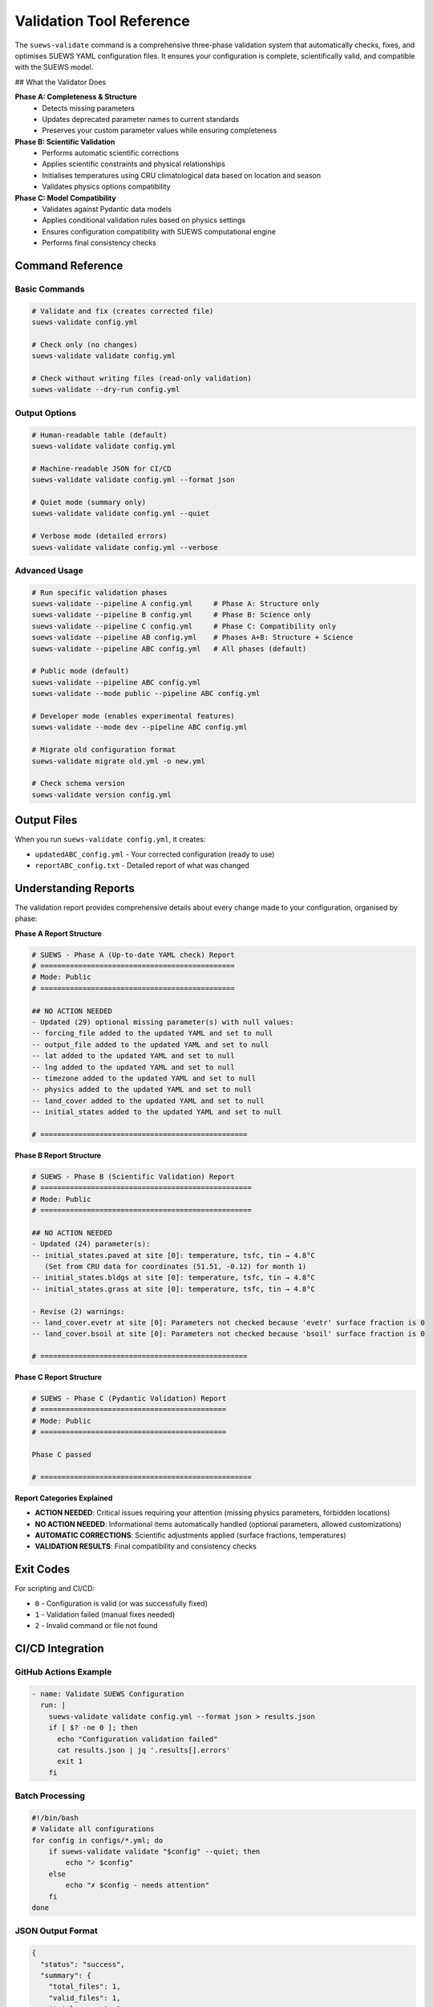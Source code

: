 Validation Tool Reference
=========================

The ``suews-validate`` command is a comprehensive three-phase validation system that automatically checks, fixes, and optimises SUEWS YAML configuration files. It ensures your configuration is complete, scientifically valid, and compatible with the SUEWS model.

## What the Validator Does

**Phase A: Completeness & Structure**
  - Detects missing parameters
  - Updates deprecated parameter names to current standards
  - Preserves your custom parameter values while ensuring completeness

**Phase B: Scientific Validation**
  - Performs automatic scientific corrections
  - Applies scientific constraints and physical relationships
  - Initialises temperatures using CRU climatological data based on location and season
  - Validates physics options compatibility

**Phase C: Model Compatibility**
  - Validates against Pydantic data models
  - Applies conditional validation rules based on physics settings
  - Ensures configuration compatibility with SUEWS computational engine
  - Performs final consistency checks

Command Reference
-----------------

Basic Commands
~~~~~~~~~~~~~~

.. code-block:: bash

    # Validate and fix (creates corrected file)
    suews-validate config.yml

    # Check only (no changes)
    suews-validate validate config.yml

    # Check without writing files (read-only validation)
    suews-validate --dry-run config.yml

Output Options
~~~~~~~~~~~~~~

.. code-block:: bash

    # Human-readable table (default)
    suews-validate validate config.yml
    
    # Machine-readable JSON for CI/CD
    suews-validate validate config.yml --format json
    
    # Quiet mode (summary only)
    suews-validate validate config.yml --quiet
    
    # Verbose mode (detailed errors)
    suews-validate validate config.yml --verbose

Advanced Usage
~~~~~~~~~~~~~~

.. code-block:: bash

    # Run specific validation phases
    suews-validate --pipeline A config.yml     # Phase A: Structure only
    suews-validate --pipeline B config.yml     # Phase B: Science only
    suews-validate --pipeline C config.yml     # Phase C: Compatibility only
    suews-validate --pipeline AB config.yml    # Phases A+B: Structure + Science
    suews-validate --pipeline ABC config.yml   # All phases (default)

    # Public mode (default)
    suews-validate --pipeline ABC config.yml
    suews-validate --mode public --pipeline ABC config.yml

    # Developer mode (enables experimental features)
    suews-validate --mode dev --pipeline ABC config.yml

    # Migrate old configuration format
    suews-validate migrate old.yml -o new.yml

    # Check schema version
    suews-validate version config.yml

Output Files
------------

When you run ``suews-validate config.yml``, it creates:

- ``updatedABC_config.yml`` - Your corrected configuration (ready to use)
- ``reportABC_config.txt`` - Detailed report of what was changed

Understanding Reports
---------------------

The validation report provides comprehensive details about every change made to your configuration, organised by phase:

**Phase A Report Structure**

.. code-block:: text

    # SUEWS - Phase A (Up-to-date YAML check) Report
    # ==============================================
    # Mode: Public
    # ==============================================

    ## NO ACTION NEEDED
    - Updated (29) optional missing parameter(s) with null values:
    -- forcing_file added to the updated YAML and set to null
    -- output_file added to the updated YAML and set to null
    -- lat added to the updated YAML and set to null
    -- lng added to the updated YAML and set to null
    -- timezone added to the updated YAML and set to null
    -- physics added to the updated YAML and set to null
    -- land_cover added to the updated YAML and set to null
    -- initial_states added to the updated YAML and set to null

    # =================================================

**Phase B Report Structure**

.. code-block:: text

    # SUEWS - Phase B (Scientific Validation) Report
    # ==================================================
    # Mode: Public
    # ==================================================

    ## NO ACTION NEEDED
    - Updated (24) parameter(s):
    -- initial_states.paved at site [0]: temperature, tsfc, tin → 4.8°C
       (Set from CRU data for coordinates (51.51, -0.12) for month 1)
    -- initial_states.bldgs at site [0]: temperature, tsfc, tin → 4.8°C
    -- initial_states.grass at site [0]: temperature, tsfc, tin → 4.8°C

    - Revise (2) warnings:
    -- land_cover.evetr at site [0]: Parameters not checked because 'evetr' surface fraction is 0
    -- land_cover.bsoil at site [0]: Parameters not checked because 'bsoil' surface fraction is 0

    # =================================================

**Phase C Report Structure**

.. code-block:: text

    # SUEWS - Phase C (Pydantic Validation) Report
    # ============================================
    # Mode: Public
    # ============================================

    Phase C passed

    # ==================================================

**Report Categories Explained**

- **ACTION NEEDED**: Critical issues requiring your attention (missing physics parameters, forbidden locations)
- **NO ACTION NEEDED**: Informational items automatically handled (optional parameters, allowed customizations)
- **AUTOMATIC CORRECTIONS**: Scientific adjustments applied (surface fractions, temperatures)
- **VALIDATION RESULTS**: Final compatibility and consistency checks

Exit Codes
----------

For scripting and CI/CD:

- ``0`` - Configuration is valid (or was successfully fixed)
- ``1`` - Validation failed (manual fixes needed)
- ``2`` - Invalid command or file not found

CI/CD Integration
-----------------

GitHub Actions Example
~~~~~~~~~~~~~~~~~~~~~~

.. code-block:: yaml

    - name: Validate SUEWS Configuration
      run: |
        suews-validate validate config.yml --format json > results.json
        if [ $? -ne 0 ]; then
          echo "Configuration validation failed"
          cat results.json | jq '.results[].errors'
          exit 1
        fi

Batch Processing
~~~~~~~~~~~~~~~~

.. code-block:: bash

    #!/bin/bash
    # Validate all configurations
    for config in configs/*.yml; do
        if suews-validate validate "$config" --quiet; then
            echo "✓ $config"
        else
            echo "✗ $config - needs attention"
        fi
    done

JSON Output Format
~~~~~~~~~~~~~~~~~~

.. code-block:: json

    {
      "status": "success",
      "summary": {
        "total_files": 1,
        "valid_files": 1,
        "total_errors": 0
      },
      "results": [{
        "file": "config.yml",
        "valid": true,
        "errors": []
      }]
    }

For detailed JSON output documentation including error codes and CI/CD examples, see :doc:`/contributing/json-output-integration`.

Troubleshooting
---------------

**"Command not found"**
   Install SuPy: ``pip install supy``

**"File not found"**
   Check the file path and ensure the file exists

**"Validation failed after fixes"**
   Some issues need manual intervention. Check the report for details.

**"Unknown parameter"**
   You may have a typo or be using an outdated configuration format.